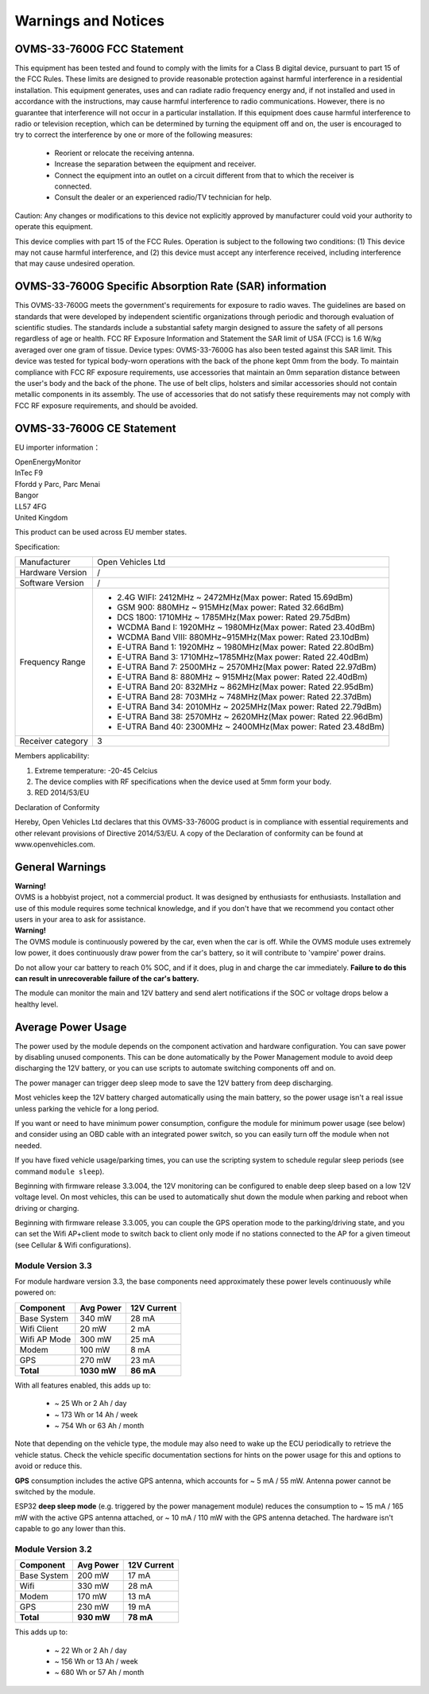 ====================
Warnings and Notices
====================

---------------------------
OVMS-33-7600G FCC Statement
---------------------------

This equipment has been tested and found to comply with the limits for a Class B digital device,
pursuant to part 15 of the FCC Rules. These limits are designed to provide reasonable protection
against harmful interference in a residential installation. This equipment generates, uses and
can radiate radio frequency energy and, if not installed and used in accordance with the
instructions, may cause harmful interference to radio communications. However, there is no
guarantee that interference will not occur in a particular installation. If this equipment
does cause harmful interference to radio or television reception, which can be determined by
turning the equipment off and on, the user is encouraged to try to correct the interference
by one or more of the following measures:

  - Reorient or relocate the receiving antenna.
  - Increase the separation between the equipment and receiver.
  - Connect the equipment into an outlet on a circuit different from that to which the receiver is connected.
  - Consult the dealer or an experienced radio/TV technician for help.

Caution: Any changes or modiﬁcations to this device not explicitly approved by manufacturer
could void your authority to operate this equipment.

This device complies with part 15 of the FCC Rules. Operation is subject to the following two conditions:
(1) This device may not cause harmful interference, and (2) this device must accept any interference
received, including interference that may cause undesired operation.

--------------------------------------------------------
OVMS-33-7600G Specific Absorption Rate (SAR) information
--------------------------------------------------------

This OVMS-33-7600G meets the government's requirements for exposure to radio
waves. The guidelines are based on standards that were developed by independent
scientific organizations through periodic and thorough evaluation of scientific studies.
The standards include a substantial safety margin designed to assure the safety of all
persons regardless of age or health. FCC RF Exposure Information and Statement
the SAR limit of USA (FCC) is 1.6 W/kg averaged over one gram of tissue. Device
types: OVMS-33-7600G has also been tested against this SAR limit. This device
was tested for typical body-worn operations with the back of the phone kept 0mm
from the body. To maintain compliance with FCC RF exposure requirements, use
accessories that maintain an 0mm separation distance between the user's body and
the back of the phone. The use of belt clips, holsters and similar accessories should
not contain metallic components in its assembly. The use of accessories that do not
satisfy these requirements may not comply with FCC RF exposure requirements, and
should be avoided.

--------------------------
OVMS-33-7600G CE Statement
--------------------------

EU importer information：

|   OpenEnergyMonitor
|   InTec F9
|   Ffordd y Parc, Parc Menai
|   Bangor
|   LL57 4FG
|   United Kingdom

This product can be used across EU member states.

Specification:

+--------------------+----------------------------------------------------------------+
| Manufacturer       | Open Vehicles Ltd                                              |
+--------------------+----------------------------------------------------------------+
| Hardware Version   | /                                                              |
+--------------------+----------------------------------------------------------------+
| Software Version   | /                                                              |
+--------------------+----------------------------------------------------------------+
| Frequency Range    | - 2.4G WIFI: 2412MHz ~ 2472MHz(Max power: Rated 15.69dBm)      |
|                    | - GSM 900: 880MHz ~ 915MHz(Max power: Rated 32.66dBm)          |
|                    | - DCS 1800: 1710MHz ~ 1785MHz(Max power: Rated 29.75dBm)       |
|                    | - WCDMA Band I: 1920MHz ~ 1980MHz(Max power: Rated 23.40dBm)   |
|                    | - WCDMA Band VIII: 880MHz~915MHz(Max power: Rated 23.10dBm)    |
|                    | - E-UTRA Band 1: 1920MHz ~ 1980MHz(Max power: Rated 22.80dBm)  |
|                    | - E-UTRA Band 3: 1710MHz~1785MHz(Max power: Rated 22.40dBm)    |
|                    | - E-UTRA Band 7: 2500MHz ~ 2570MHz(Max power: Rated 22.97dBm)  |
|                    | - E-UTRA Band 8: 880MHz ~ 915MHz(Max power: Rated 22.40dBm)    |
|                    | - E-UTRA Band 20: 832MHz ~ 862MHz(Max power: Rated 22.95dBm)   |
|                    | - E-UTRA Band 28: 703MHz ~ 748MHz(Max power: Rated 22.37dBm)   |
|                    | - E-UTRA Band 34: 2010MHz ~ 2025MHz(Max power: Rated 22.79dBm) |
|                    | - E-UTRA Band 38: 2570MHz ~ 2620MHz(Max power: Rated 22.96dBm) |
|                    | - E-UTRA Band 40: 2300MHz ~ 2400MHz(Max power: Rated 23.48dBm) |
+--------------------+----------------------------------------------------------------+
| Receiver category  | 3                                                              |
+--------------------+----------------------------------------------------------------+

Members applicability:

1. Extreme temperature: -20-45 Celcius

2. The device complies with RF specifications when the device used at 5mm form your body.  

3. RED 2014/53/EU

Declaration of Conformity 

Hereby, Open Vehicles Ltd declares that this OVMS-33-7600G product is in compliance with essential
requirements and other relevant provisions of Directive 2014/53/EU. A copy of the Declaration
of conformity can be found at www.openvehicles.com.

----------------
General Warnings
----------------

.. image:: warning.png
  :width: 100px
  :align: left

| **Warning!**
| OVMS is a hobbyist project, not a commercial product. It was designed by enthusiasts for enthusiasts. Installation and use of this module requires some technical knowledge, and if you don't have that we recommend you contact other users in your area to ask for assistance.

.. image:: warning.png
  :width: 100px
  :align: left
  
| **Warning!**
| The OVMS module is continuously powered by the car, even when the car is off.
  While the OVMS module uses extremely low power, it does continuously draw power from the
  car's battery, so it will contribute to 'vampire' power drains.

Do not allow your car battery to reach 0% SOC, and if it does, plug in and charge the car
immediately. **Failure to do this can result in unrecoverable failure of the car's battery.**

The module can monitor the main and 12V battery and send alert notifications if the SOC or
voltage drops below a healthy level.


-------------------
Average Power Usage
-------------------

The power used by the module depends on the component activation and hardware configuration.
You can save power by disabling unused components. This can be done automatically by the
Power Management module to avoid deep discharging the 12V battery, or you can use scripts 
to automate switching components off and on.

The power manager can trigger deep sleep mode to save the 12V battery from deep discharging.

Most vehicles keep the 12V battery charged automatically using the main battery, so the
power usage isn't a real issue unless parking the vehicle for a long period.

If you want or need to have minimum power consumption, configure the module for minimum
power usage (see below) and consider using an OBD cable with an integrated power switch,
so you can easily turn off the module when not needed.

If you have fixed vehicle usage/parking times, you can use the scripting system to schedule
regular sleep periods (see command ``module sleep``).

Beginning with firmware release 3.3.004, the 12V monitoring can be configured to enable
deep sleep based on a low 12V voltage level. On most vehicles, this can be used to
automatically shut down the module when parking and reboot when driving or charging.

Beginning with firmware release 3.3.005, you can couple the GPS operation mode
to the parking/driving state, and you can set the Wifi AP+client mode to switch
back to client only mode if no stations connected to the AP for a given timeout
(see Cellular & Wifi configurations).


~~~~~~~~~~~~~~~~~~
Module Version 3.3
~~~~~~~~~~~~~~~~~~

For module hardware version 3.3, the base components need approximately these power
levels continuously while powered on:

================ =========== ============
Component          Avg Power  12V Current
================ =========== ============
Base System           340 mW        28 mA
Wifi Client            20 mW         2 mA
Wifi AP Mode          300 mW        25 mA
Modem                 100 mW         8 mA
GPS                   270 mW        23 mA
**Total**        **1030 mW**    **86 mA**
================ =========== ============

With all features enabled, this adds up to:

  - ~  25 Wh  or   2 Ah  / day
  - ~ 173 Wh  or  14 Ah  / week
  - ~ 754 Wh  or  63 Ah  / month

Note that depending on the vehicle type, the module may also need to wake up the ECU
periodically to retrieve the vehicle status. Check the vehicle specific documentation
sections for hints on the power usage for this and options to avoid or reduce this.

**GPS** consumption includes the active GPS antenna, which accounts for ~ 5 mA / 55 mW.
Antenna power cannot be switched by the module.

ESP32 **deep sleep mode** (e.g. triggered by the power management module) reduces the
consumption to ~ 15 mA / 165 mW with the active GPS antenna attached, or ~ 10 mA / 110 mW
with the GPS antenna detached. The hardware isn't capable to go any lower than this.


~~~~~~~~~~~~~~~~~~
Module Version 3.2
~~~~~~~~~~~~~~~~~~

================ ========== ============
Component         Avg Power  12V Current
================ ========== ============
Base System          200 mW        17 mA
Wifi                 330 mW        28 mA
Modem                170 mW        13 mA
GPS                  230 mW        19 mA
**Total**        **930 mW**    **78 mA**
================ ========== ============

This adds up to:

  - ~  22 Wh  or   2 Ah  / day
  - ~ 156 Wh  or  13 Ah  / week
  - ~ 680 Wh  or  57 Ah  / month

